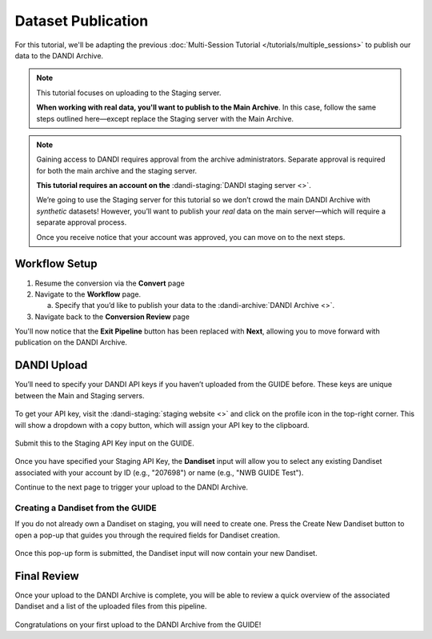 Dataset Publication
=======================================

For this tutorial, we'll be adapting the previous :doc:`Multi-Session Tutorial </tutorials/multiple_sessions>` to publish our data to the DANDI Archive.

.. note::
    This tutorial focuses on uploading to the Staging server.

    **When working with real data, you'll want to publish to the Main Archive**. In this case, follow the same steps outlined here—except replace the Staging server with the Main Archive.

.. note::
    Gaining access to DANDI requires approval from the archive administrators. Separate approval is required for both the main archive and the staging server.

    **This tutorial requires an account on the** :dandi-staging:`DANDI staging server <>`.

    We’re going to use the Staging server for this tutorial so we don’t crowd the main DANDI Archive with `synthetic` datasets! However, you’ll want to publish your `real` data on the main server—which will require a separate approval process.

    Once you receive notice that your account was approved, you can move on to the next steps.

Workflow Setup
--------------
1. Resume the conversion via the **Convert** page

2. Navigate to the **Workflow** page.

   a. Specify that you’d like to publish your data to the :dandi-archive:`DANDI Archive <>`.

3. Navigate back to the **Conversion Review** page

You'll now notice that the **Exit Pipeline** button has been replaced with **Next**, allowing you to move forward with publication on the DANDI Archive.

DANDI Upload
------------
You’ll need to specify your DANDI API keys if you haven’t uploaded from the GUIDE before. These keys are unique between the Main and Staging servers.

.. figure:: ../assets/tutorials/dandi/api-tokens.png
  :align: center
  :alt: A pop-up asking for DANDI API keys

To get your API key, visit the :dandi-staging:`staging website <>` and click on the profile icon in the top-right corner. This will show a dropdown with a copy button, which will assign your API key to the clipboard.

.. figure:: ../assets/dandi/api-token-location.png
  :align: center
  :alt: DANDI staging API key added

Submit this to the Staging API Key input on the GUIDE.

.. figure:: ../assets/tutorials/dandi/api-token-added.png
  :align: center
  :alt: DANDI staging API key added


Once you have specified your Staging API Key, the **Dandiset** input will allow you to select any existing Dandiset associated with your account by ID (e.g., "207698") or name (e.g., "NWB GUIDE Test").

Continue to the next page to trigger your upload to the DANDI Archive.

.. figure:: ../assets/tutorials/dandi/dandiset-id.png
  :align: center
  :alt: DANDI upload page with Dandiset ID specified

Creating a Dandiset from the GUIDE
^^^^^^^^^^^^^^^^^^^^^^^^^^^^^^^^^^
If you do not already own a Dandiset on staging, you will need to create one. Press the Create New Dandiset button to open a pop-up that guides you through the required fields for Dandiset creation.

.. figure:: ../assets/tutorials/dandi/create-dandiset.png
  :align: center
  :alt: Dandiset creation pop-up


Once this pop-up form is submitted, the Dandiset input will now contain your new Dandiset.

Final Review
------------
Once your upload to the DANDI Archive is complete, you will be able to review a quick overview of the associated Dandiset and a list of the uploaded files from this pipeline.

.. figure:: ../assets/tutorials/dandi/review-page.png
  :align: center
  :alt: DANDI upload review page

Congratulations on your first upload to the DANDI Archive from the GUIDE!
